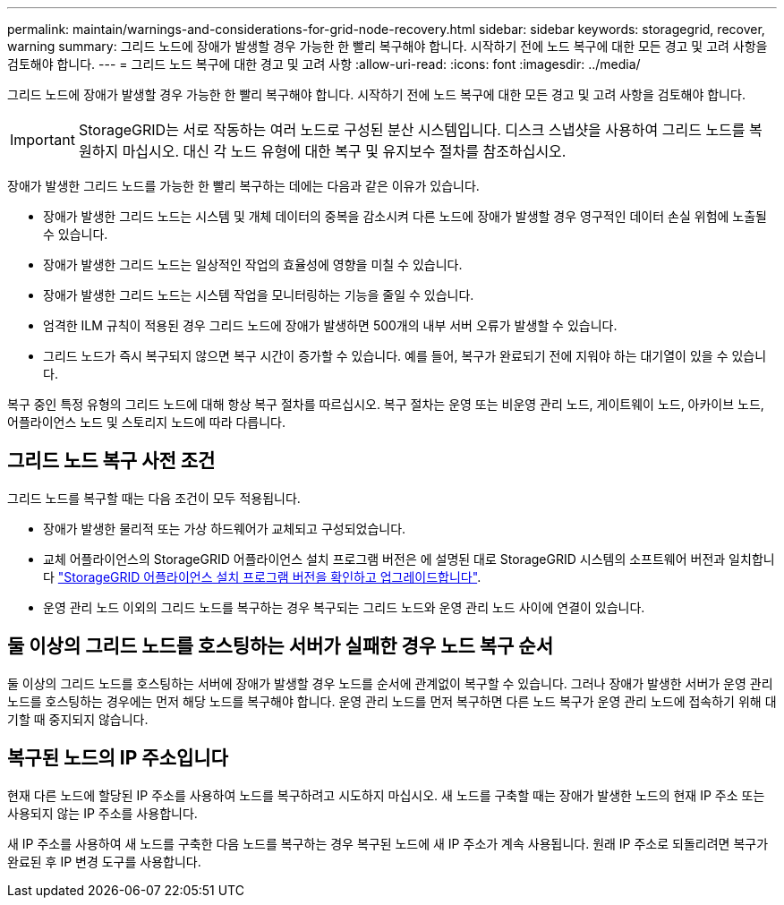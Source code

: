 ---
permalink: maintain/warnings-and-considerations-for-grid-node-recovery.html 
sidebar: sidebar 
keywords: storagegrid, recover, warning 
summary: 그리드 노드에 장애가 발생할 경우 가능한 한 빨리 복구해야 합니다. 시작하기 전에 노드 복구에 대한 모든 경고 및 고려 사항을 검토해야 합니다. 
---
= 그리드 노드 복구에 대한 경고 및 고려 사항
:allow-uri-read: 
:icons: font
:imagesdir: ../media/


[role="lead"]
그리드 노드에 장애가 발생할 경우 가능한 한 빨리 복구해야 합니다. 시작하기 전에 노드 복구에 대한 모든 경고 및 고려 사항을 검토해야 합니다.


IMPORTANT: StorageGRID는 서로 작동하는 여러 노드로 구성된 분산 시스템입니다. 디스크 스냅샷을 사용하여 그리드 노드를 복원하지 마십시오. 대신 각 노드 유형에 대한 복구 및 유지보수 절차를 참조하십시오.

장애가 발생한 그리드 노드를 가능한 한 빨리 복구하는 데에는 다음과 같은 이유가 있습니다.

* 장애가 발생한 그리드 노드는 시스템 및 개체 데이터의 중복을 감소시켜 다른 노드에 장애가 발생할 경우 영구적인 데이터 손실 위험에 노출될 수 있습니다.
* 장애가 발생한 그리드 노드는 일상적인 작업의 효율성에 영향을 미칠 수 있습니다.
* 장애가 발생한 그리드 노드는 시스템 작업을 모니터링하는 기능을 줄일 수 있습니다.
* 엄격한 ILM 규칙이 적용된 경우 그리드 노드에 장애가 발생하면 500개의 내부 서버 오류가 발생할 수 있습니다.
* 그리드 노드가 즉시 복구되지 않으면 복구 시간이 증가할 수 있습니다. 예를 들어, 복구가 완료되기 전에 지워야 하는 대기열이 있을 수 있습니다.


복구 중인 특정 유형의 그리드 노드에 대해 항상 복구 절차를 따르십시오. 복구 절차는 운영 또는 비운영 관리 노드, 게이트웨이 노드, 아카이브 노드, 어플라이언스 노드 및 스토리지 노드에 따라 다릅니다.



== 그리드 노드 복구 사전 조건

그리드 노드를 복구할 때는 다음 조건이 모두 적용됩니다.

* 장애가 발생한 물리적 또는 가상 하드웨어가 교체되고 구성되었습니다.
* 교체 어플라이언스의 StorageGRID 어플라이언스 설치 프로그램 버전은 에 설명된 대로 StorageGRID 시스템의 소프트웨어 버전과 일치합니다 link:../installconfig/verifying-and-upgrading-storagegrid-appliance-installer-version.html["StorageGRID 어플라이언스 설치 프로그램 버전을 확인하고 업그레이드합니다"].
* 운영 관리 노드 이외의 그리드 노드를 복구하는 경우 복구되는 그리드 노드와 운영 관리 노드 사이에 연결이 있습니다.




== 둘 이상의 그리드 노드를 호스팅하는 서버가 실패한 경우 노드 복구 순서

둘 이상의 그리드 노드를 호스팅하는 서버에 장애가 발생할 경우 노드를 순서에 관계없이 복구할 수 있습니다. 그러나 장애가 발생한 서버가 운영 관리 노드를 호스팅하는 경우에는 먼저 해당 노드를 복구해야 합니다. 운영 관리 노드를 먼저 복구하면 다른 노드 복구가 운영 관리 노드에 접속하기 위해 대기할 때 중지되지 않습니다.



== 복구된 노드의 IP 주소입니다

현재 다른 노드에 할당된 IP 주소를 사용하여 노드를 복구하려고 시도하지 마십시오. 새 노드를 구축할 때는 장애가 발생한 노드의 현재 IP 주소 또는 사용되지 않는 IP 주소를 사용합니다.

새 IP 주소를 사용하여 새 노드를 구축한 다음 노드를 복구하는 경우 복구된 노드에 새 IP 주소가 계속 사용됩니다. 원래 IP 주소로 되돌리려면 복구가 완료된 후 IP 변경 도구를 사용합니다.
